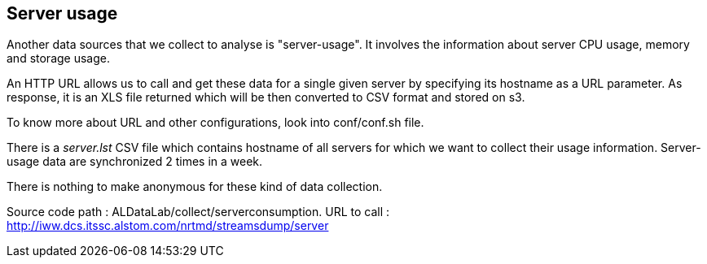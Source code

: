 == Server usage

Another data sources that we collect to analyse is "server-usage".
It involves the information about server CPU usage, memory and storage usage.


An HTTP URL allows us to call and get these data for a single given server by specifying its hostname as a URL parameter.
As response, it is an XLS file returned which will be then converted to CSV format and stored on s3.


To know more about URL and other configurations, look into conf/conf.sh file.


There is a _server.lst_ CSV file which contains hostname of all servers for which we want to collect their usage information.
Server-usage data are synchronized 2 times in a week.


There is nothing to make anonymous for these kind of data collection.


Source code path : ALDataLab/collect/serverconsumption.
URL to call : http://iww.dcs.itssc.alstom.com/nrtmd/streamsdump/server


